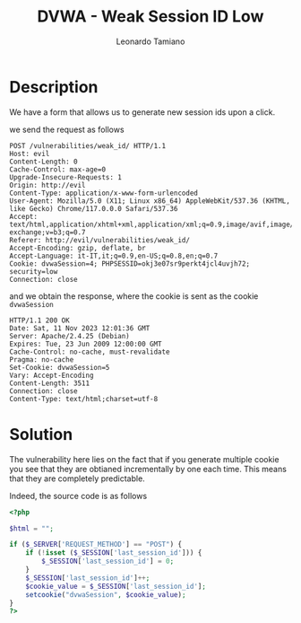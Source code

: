 #+TITLE: DVWA - Weak Session ID Low
#+AUTHOR: Leonardo Tamiano

* Description
  We have a form that allows us to generate new session ids upon a click.

  we send the request as follows

  #+begin_example
POST /vulnerabilities/weak_id/ HTTP/1.1
Host: evil
Content-Length: 0
Cache-Control: max-age=0
Upgrade-Insecure-Requests: 1
Origin: http://evil
Content-Type: application/x-www-form-urlencoded
User-Agent: Mozilla/5.0 (X11; Linux x86_64) AppleWebKit/537.36 (KHTML, like Gecko) Chrome/117.0.0.0 Safari/537.36
Accept: text/html,application/xhtml+xml,application/xml;q=0.9,image/avif,image/webp,image/apng,*/*;q=0.8,application/signed-exchange;v=b3;q=0.7
Referer: http://evil/vulnerabilities/weak_id/
Accept-Encoding: gzip, deflate, br
Accept-Language: it-IT,it;q=0.9,en-US;q=0.8,en;q=0.7
Cookie: dvwaSession=4; PHPSESSID=okj3e07sr9perkt4jcl4uvjh72; security=low
Connection: close
  #+end_example

  and we obtain the response, where the cookie is sent as the cookie ~dvwaSession~

  #+begin_example
HTTP/1.1 200 OK
Date: Sat, 11 Nov 2023 12:01:36 GMT
Server: Apache/2.4.25 (Debian)
Expires: Tue, 23 Jun 2009 12:00:00 GMT
Cache-Control: no-cache, must-revalidate
Pragma: no-cache
Set-Cookie: dvwaSession=5
Vary: Accept-Encoding
Content-Length: 3511
Connection: close
Content-Type: text/html;charset=utf-8
  #+end_example
  
* Solution
  The vulnerability here lies on the fact that if you generate
  multiple cookie you see that they are obtianed incrementally by one
  each time. This means that they are completely predictable.

  Indeed, the source code is as follows

  #+begin_src php
<?php

$html = "";

if ($_SERVER['REQUEST_METHOD'] == "POST") {
    if (!isset ($_SESSION['last_session_id'])) {
        $_SESSION['last_session_id'] = 0;
    }
    $_SESSION['last_session_id']++;
    $cookie_value = $_SESSION['last_session_id'];
    setcookie("dvwaSession", $cookie_value);
}
?>
  #+end_src
